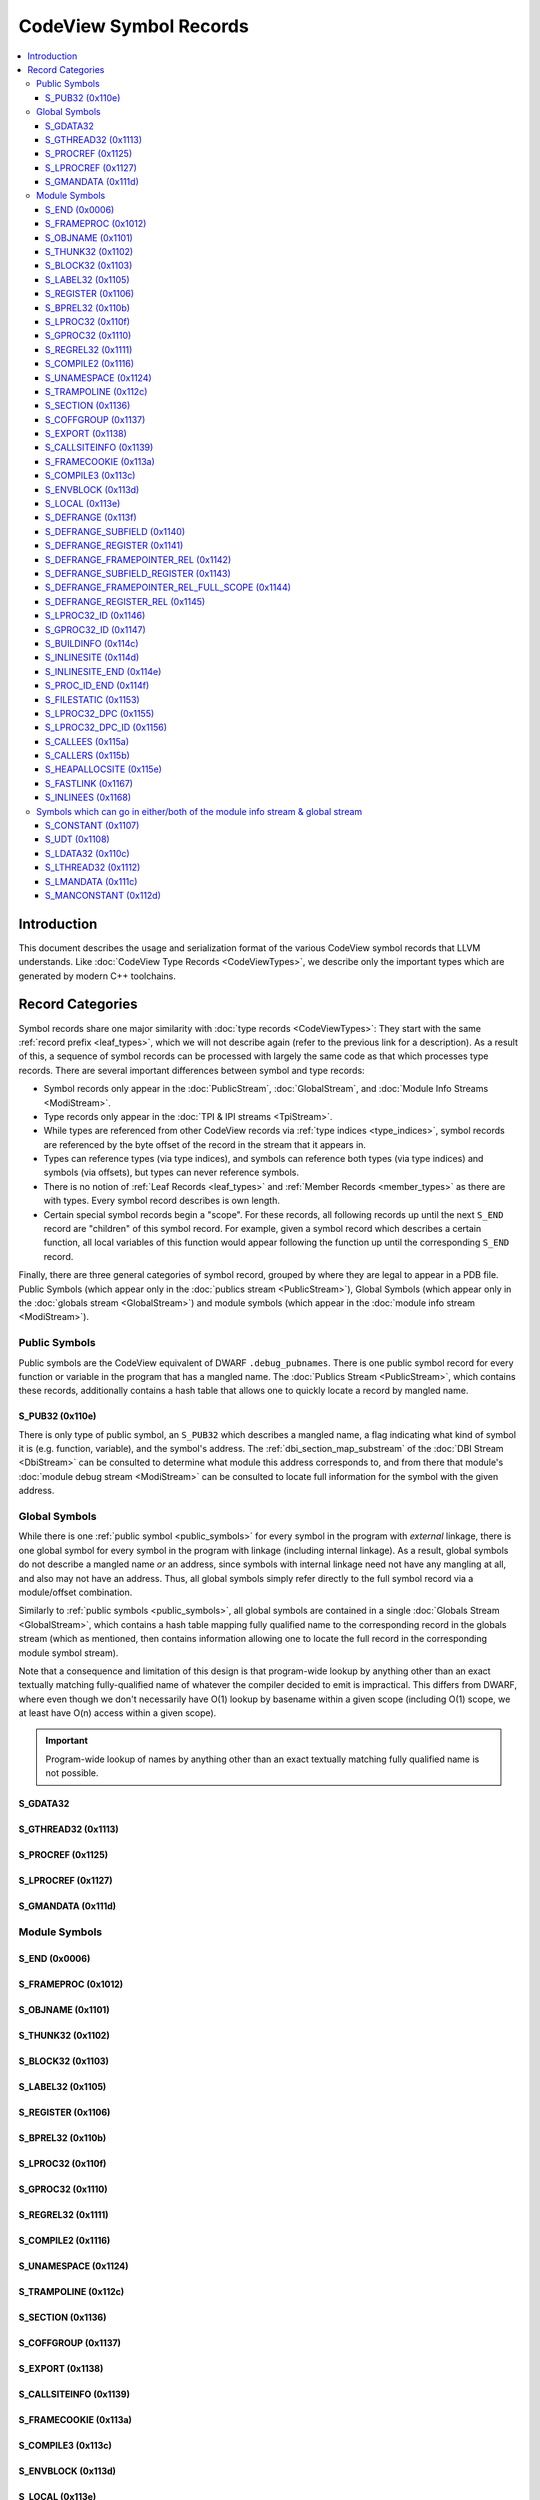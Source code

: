 =====================================
CodeView Symbol Records
=====================================


.. contents::
   :local:

.. _symbols_intro:

Introduction
============

This document describes the usage and serialization format of the various
CodeView symbol records that LLVM understands.  Like
:doc:`CodeView Type Records <CodeViewTypes>`, we describe only the important
types which are generated by modern C++ toolchains.

Record Categories
=================

Symbol records share one major similarity with :doc:`type records <CodeViewTypes>`:
They start with the same :ref:`record prefix <leaf_types>`, which we will not describe
again (refer to the previous link for a description).  As a result of this, a sequence
of symbol records can be processed with largely the same code as that which processes
type records.  There are several important differences between symbol and type records:

* Symbol records only appear in the :doc:`PublicStream`, :doc:`GlobalStream`, and
  :doc:`Module Info Streams <ModiStream>`.
* Type records only appear in the :doc:`TPI & IPI streams <TpiStream>`.
* While types are referenced from other CodeView records via :ref:`type indices <type_indices>`,
  symbol records are referenced by the byte offset of the record in the stream that it appears
  in.
* Types can reference types (via type indices), and symbols can reference both types (via type
  indices) and symbols (via offsets), but types can never reference symbols.
* There is no notion of :ref:`Leaf Records <leaf_types>` and :ref:`Member Records <member_types>`
  as there are with types.  Every symbol record describes is own length.
* Certain special symbol records begin a "scope".  For these records, all following records
  up until the next ``S_END`` record are "children" of this symbol record.  For example,
  given a symbol record which describes a certain function, all local variables of this
  function would appear following the function up until the corresponding ``S_END`` record.

Finally, there are three general categories of symbol record, grouped by where they are legal
to appear in a PDB file.  Public Symbols (which appear only in the
:doc:`publics stream <PublicStream>`), Global Symbols (which appear only in the
:doc:`globals stream <GlobalStream>`) and module symbols (which appear in the
:doc:`module info stream <ModiStream>`).


.. _public_symbols:

Public Symbols
--------------

Public symbols are the CodeView equivalent of DWARF ``.debug_pubnames``.  There
is one public symbol record for every function or variable in the program that
has a mangled name.  The :doc:`Publics Stream <PublicStream>`, which contains these
records, additionally contains a hash table that allows one to quickly locate a
record by mangled name.

S_PUB32 (0x110e)
^^^^^^^^^^^^^^^^

There is only type of public symbol, an ``S_PUB32`` which describes a mangled
name, a flag indicating what kind of symbol it is (e.g. function, variable), and
the symbol's address.  The :ref:`dbi_section_map_substream` of the
:doc:`DBI Stream <DbiStream>` can be consulted to determine what module this address
corresponds to, and from there that module's :doc:`module debug stream <ModiStream>`
can be consulted to locate full information for the symbol with the given address.

.. _global_symbols:

Global Symbols
--------------

While there is one :ref:`public symbol <public_symbols>` for every symbol in the
program with `external` linkage, there is one global symbol for every symbol in the
program with linkage (including internal linkage).  As a result, global symbols do
not describe a mangled name *or* an address, since symbols with internal linkage
need not have any mangling at all, and also may not have an address.  Thus, all
global symbols simply refer directly to the full symbol record via a module/offset
combination.

Similarly to :ref:`public symbols <public_symbols>`, all global symbols are contained
in a single :doc:`Globals Stream <GlobalStream>`, which contains a hash table mapping
fully qualified name to the corresponding record in the globals stream (which as
mentioned, then contains information allowing one to locate the full record in the
corresponding module symbol stream).

Note that a consequence and limitation of this design is that program-wide lookup
by anything other than an exact textually matching fully-qualified name of whatever
the compiler decided to emit is impractical.  This differs from DWARF, where even
though we don't necessarily have O(1) lookup by basename within a given scope (including
O(1) scope, we at least have O(n) access within a given scope).

.. important::
   Program-wide lookup of names by anything other than an exact textually matching fully
   qualified name is not possible.


S_GDATA32
^^^^^^^^^^

S_GTHREAD32 (0x1113)
^^^^^^^^^^^^^^^^^^^^

S_PROCREF (0x1125)
^^^^^^^^^^^^^^^^^^

S_LPROCREF (0x1127)
^^^^^^^^^^^^^^^^^^^

S_GMANDATA (0x111d)
^^^^^^^^^^^^^^^^^^^

.. _module_symbols:

Module Symbols
--------------

S_END (0x0006)
^^^^^^^^^^^^^^

S_FRAMEPROC (0x1012)
^^^^^^^^^^^^^^^^^^^^

S_OBJNAME (0x1101)
^^^^^^^^^^^^^^^^^^

S_THUNK32 (0x1102)
^^^^^^^^^^^^^^^^^^

S_BLOCK32 (0x1103)
^^^^^^^^^^^^^^^^^^

S_LABEL32 (0x1105)
^^^^^^^^^^^^^^^^^^

S_REGISTER (0x1106)
^^^^^^^^^^^^^^^^^^^

S_BPREL32 (0x110b)
^^^^^^^^^^^^^^^^^^

S_LPROC32 (0x110f)
^^^^^^^^^^^^^^^^^^

S_GPROC32 (0x1110)
^^^^^^^^^^^^^^^^^^

S_REGREL32 (0x1111)
^^^^^^^^^^^^^^^^^^^

S_COMPILE2 (0x1116)
^^^^^^^^^^^^^^^^^^^

S_UNAMESPACE (0x1124)
^^^^^^^^^^^^^^^^^^^^^

S_TRAMPOLINE (0x112c)
^^^^^^^^^^^^^^^^^^^^^

S_SECTION (0x1136)
^^^^^^^^^^^^^^^^^^

S_COFFGROUP (0x1137)
^^^^^^^^^^^^^^^^^^^^

S_EXPORT (0x1138)
^^^^^^^^^^^^^^^^^

S_CALLSITEINFO (0x1139)
^^^^^^^^^^^^^^^^^^^^^^^

S_FRAMECOOKIE (0x113a)
^^^^^^^^^^^^^^^^^^^^^^

S_COMPILE3 (0x113c)
^^^^^^^^^^^^^^^^^^^

S_ENVBLOCK (0x113d)
^^^^^^^^^^^^^^^^^^^

S_LOCAL (0x113e)
^^^^^^^^^^^^^^^^

S_DEFRANGE (0x113f)
^^^^^^^^^^^^^^^^^^^

S_DEFRANGE_SUBFIELD (0x1140)
^^^^^^^^^^^^^^^^^^^^^^^^^^^^

S_DEFRANGE_REGISTER (0x1141)
^^^^^^^^^^^^^^^^^^^^^^^^^^^^

S_DEFRANGE_FRAMEPOINTER_REL (0x1142)
^^^^^^^^^^^^^^^^^^^^^^^^^^^^^^^^^^^^

S_DEFRANGE_SUBFIELD_REGISTER (0x1143)
^^^^^^^^^^^^^^^^^^^^^^^^^^^^^^^^^^^^^

S_DEFRANGE_FRAMEPOINTER_REL_FULL_SCOPE (0x1144)
^^^^^^^^^^^^^^^^^^^^^^^^^^^^^^^^^^^^^^^^^^^^^^^

S_DEFRANGE_REGISTER_REL (0x1145)
^^^^^^^^^^^^^^^^^^^^^^^^^^^^^^^^

S_LPROC32_ID (0x1146)
^^^^^^^^^^^^^^^^^^^^^

S_GPROC32_ID (0x1147)
^^^^^^^^^^^^^^^^^^^^^

S_BUILDINFO (0x114c)
^^^^^^^^^^^^^^^^^^^^

S_INLINESITE (0x114d)
^^^^^^^^^^^^^^^^^^^^^

S_INLINESITE_END (0x114e)
^^^^^^^^^^^^^^^^^^^^^^^^^

S_PROC_ID_END (0x114f)
^^^^^^^^^^^^^^^^^^^^^^

S_FILESTATIC (0x1153)
^^^^^^^^^^^^^^^^^^^^^

S_LPROC32_DPC (0x1155)
^^^^^^^^^^^^^^^^^^^^^^

S_LPROC32_DPC_ID (0x1156)
^^^^^^^^^^^^^^^^^^^^^^^^^

S_CALLEES (0x115a)
^^^^^^^^^^^^^^^^^^

S_CALLERS (0x115b)
^^^^^^^^^^^^^^^^^^

S_HEAPALLOCSITE (0x115e)
^^^^^^^^^^^^^^^^^^^^^^^^

S_FASTLINK (0x1167)
^^^^^^^^^^^^^^^^^^^

S_INLINEES (0x1168)
^^^^^^^^^^^^^^^^^^^

.. _module_and_global_symbols:

Symbols which can go in either/both of the module info stream & global stream
-----------------------------------------------------------------------------

S_CONSTANT (0x1107)
^^^^^^^^^^^^^^^^^^^

S_UDT (0x1108)
^^^^^^^^^^^^^^

S_LDATA32 (0x110c)
^^^^^^^^^^^^^^^^^^

S_LTHREAD32 (0x1112)
^^^^^^^^^^^^^^^^^^^^

S_LMANDATA (0x111c)
^^^^^^^^^^^^^^^^^^^

S_MANCONSTANT (0x112d)
^^^^^^^^^^^^^^^^^^^^^^

